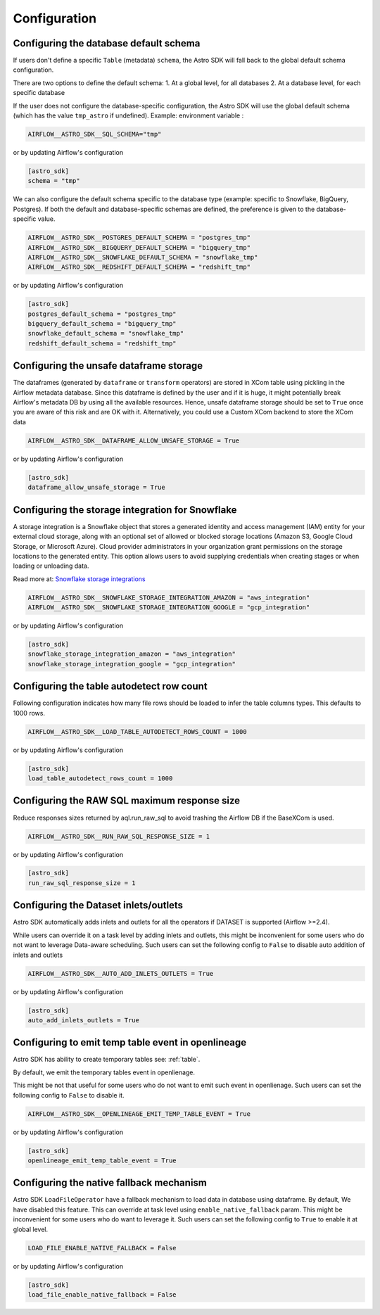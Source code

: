Configuration
=============

Configuring the database default schema
~~~~~~~~~~~~~~~~~~~~~~~~~~~~~~~~~~~~~~~
If users don't define a specific ``Table`` (metadata) ``schema``, the Astro SDK will fall back to the global default schema configuration.

There are two options to define the default schema:
1. At a global level, for all databases
2. At a database level, for each specific database

If the user does not configure the database-specific configuration, the Astro SDK will use the global default schema (which has the value ``tmp_astro`` if undefined). Example:
environment variable :

.. code:: ini

   AIRFLOW__ASTRO_SDK__SQL_SCHEMA="tmp"

or by updating Airflow's configuration

.. code:: ini

   [astro_sdk]
   schema = "tmp"

We can also configure the default schema specific to the database type (example: specific to Snowflake, BigQuery, Postgres). If both the default and database-specific schemas are defined, the preference is given to the database-specific value.

.. code:: ini

   AIRFLOW__ASTRO_SDK__POSTGRES_DEFAULT_SCHEMA = "postgres_tmp"
   AIRFLOW__ASTRO_SDK__BIGQUERY_DEFAULT_SCHEMA = "bigquery_tmp"
   AIRFLOW__ASTRO_SDK__SNOWFLAKE_DEFAULT_SCHEMA = "snowflake_tmp"
   AIRFLOW__ASTRO_SDK__REDSHIFT_DEFAULT_SCHEMA = "redshift_tmp"

or by updating Airflow's configuration

.. code:: ini

   [astro_sdk]
   postgres_default_schema = "postgres_tmp"
   bigquery_default_schema = "bigquery_tmp"
   snowflake_default_schema = "snowflake_tmp"
   redshift_default_schema = "redshift_tmp"

Configuring the unsafe dataframe storage
~~~~~~~~~~~~~~~~~~~~~~~~~~~~~~~~~~~~~~~~
The dataframes (generated by ``dataframe`` or ``transform`` operators) are stored in XCom table using pickling in the Airflow metadata database. Since this dataframe is defined by the user and if it is huge, it might potentially break Airflow's metadata DB by using all the available resources. Hence, unsafe dataframe storage should be set to ``True`` once you are aware of this risk and are OK with it. Alternatively, you could use a Custom XCom backend to store the XCom data

.. code:: ini

   AIRFLOW__ASTRO_SDK__DATAFRAME_ALLOW_UNSAFE_STORAGE = True

or by updating Airflow's configuration

.. code:: ini

   [astro_sdk]
   dataframe_allow_unsafe_storage = True

Configuring the storage integration for Snowflake
~~~~~~~~~~~~~~~~~~~~~~~~~~~~~~~~~~~~~~~~~~~~~~~~~
A storage integration is a Snowflake object that stores a generated identity and access management (IAM) entity for your external cloud storage, along with an optional set of allowed or blocked storage locations (Amazon S3, Google Cloud Storage, or Microsoft Azure). Cloud provider administrators in your organization grant permissions on the storage locations to the generated entity. This option allows users to avoid supplying credentials when creating stages or when loading or unloading data.

Read more at: `Snowflake storage integrations <https://docs.snowflake.com/en/sql-reference/sql/create-storage-integration.html>`_

.. code:: ini

   AIRFLOW__ASTRO_SDK__SNOWFLAKE_STORAGE_INTEGRATION_AMAZON = "aws_integration"
   AIRFLOW__ASTRO_SDK__SNOWFLAKE_STORAGE_INTEGRATION_GOOGLE = "gcp_integration"

or by updating Airflow's configuration

.. code:: ini

   [astro_sdk]
   snowflake_storage_integration_amazon = "aws_integration"
   snowflake_storage_integration_google = "gcp_integration"

Configuring the table autodetect row count
~~~~~~~~~~~~~~~~~~~~~~~~~~~~~~~~~~~~~~~~~~~
Following configuration indicates how many file rows should be loaded to infer the table columns types. This defaults to 1000 rows.

.. code:: ini

   AIRFLOW__ASTRO_SDK__LOAD_TABLE_AUTODETECT_ROWS_COUNT = 1000

or by updating Airflow's configuration

.. code:: ini

   [astro_sdk]
   load_table_autodetect_rows_count = 1000

Configuring the RAW SQL maximum response size
~~~~~~~~~~~~~~~~~~~~~~~~~~~~~~~~~~~~~~~~~~~~~
Reduce responses sizes returned by aql.run_raw_sql to avoid trashing the Airflow DB if the BaseXCom is used.

.. code:: ini

   AIRFLOW__ASTRO_SDK__RUN_RAW_SQL_RESPONSE_SIZE = 1

or by updating Airflow's configuration

.. code:: ini

   [astro_sdk]
   run_raw_sql_response_size = 1


Configuring the Dataset inlets/outlets
~~~~~~~~~~~~~~~~~~~~~~~~~~~~~~~~~~~~~~~~~~~~~
Astro SDK automatically adds inlets and outlets for all the operators if DATASET is supported (Airflow >=2.4).

While users can override it on a task level by adding inlets and outlets, this might be inconvenient for some users who do not want to leverage Data-aware scheduling. Such users can set the following config to ``False`` to disable auto addition of inlets and outlets

.. code:: ini

   AIRFLOW__ASTRO_SDK__AUTO_ADD_INLETS_OUTLETS = True

or by updating Airflow's configuration

.. code:: ini

   [astro_sdk]
   auto_add_inlets_outlets = True


Configuring to emit temp table event in openlineage
~~~~~~~~~~~~~~~~~~~~~~~~~~~~~~~~~~~~~~~~~~~~~~~~~~~
Astro SDK has ability to create temporary tables see: :ref:`table`.

By default, we emit the temporary tables event in openlienage.

This might be not that useful for some users who do not want to emit such event in openlienage. Such users can set the following config to ``False`` to disable it.

.. code-block:: shell

   AIRFLOW__ASTRO_SDK__OPENLINEAGE_EMIT_TEMP_TABLE_EVENT = True

or by updating Airflow's configuration

.. code-block:: ini

   [astro_sdk]
   openlineage_emit_temp_table_event = True


Configuring the native fallback mechanism
~~~~~~~~~~~~~~~~~~~~~~~~~~~~~~~~~~~~~~~~~
Astro SDK ``LoadFileOperator`` have a fallback mechanism to load data in database using dataframe.
By default, We have disabled this feature. This can override at task level using ``enable_native_fallback`` param.
This might be inconvenient for some users who do want to leverage it. Such users can set the following config to ``True`` to enable it at global level.

.. code:: ini

   LOAD_FILE_ENABLE_NATIVE_FALLBACK = False

or by updating Airflow's configuration

.. code:: ini

   [astro_sdk]
   load_file_enable_native_fallback = False
